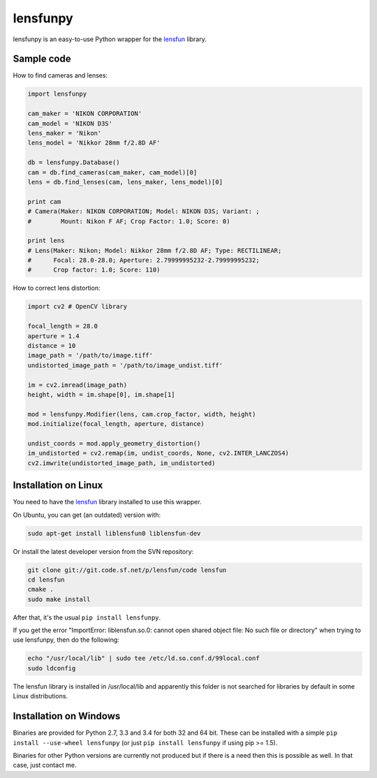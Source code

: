 lensfunpy
=========

.. image:: https://travis-ci.org/neothemachine/lensfunpy.svg?branch=master
    :target: https://travis-ci.org/neothemachine/lensfunpy
    :alt: Build Status
    
.. image:: https://ci.appveyor.com/api/projects/status/qg6tssjvx5xjb3xd/branch/master
    :target: https://ci.appveyor.com/project/neothemachine/lensfunpy/branch/master
    :alt: Build Status

lensfunpy is an easy-to-use Python wrapper for the lensfun_ library.

Sample code
-----------

How to find cameras and lenses:

.. code-block:: python

    import lensfunpy

    cam_maker = 'NIKON CORPORATION'
    cam_model = 'NIKON D3S'
    lens_maker = 'Nikon'
    lens_model = 'Nikkor 28mm f/2.8D AF'

    db = lensfunpy.Database()
    cam = db.find_cameras(cam_maker, cam_model)[0]
    lens = db.find_lenses(cam, lens_maker, lens_model)[0]
    
    print cam
    # Camera(Maker: NIKON CORPORATION; Model: NIKON D3S; Variant: ; 
    #        Mount: Nikon F AF; Crop Factor: 1.0; Score: 0)
    
    print lens
    # Lens(Maker: Nikon; Model: Nikkor 28mm f/2.8D AF; Type: RECTILINEAR;
    #      Focal: 28.0-28.0; Aperture: 2.79999995232-2.79999995232; 
    #      Crop factor: 1.0; Score: 110)    

How to correct lens distortion:

.. code-block:: python

    import cv2 # OpenCV library
    
    focal_length = 28.0
    aperture = 1.4
    distance = 10
    image_path = '/path/to/image.tiff'
    undistorted_image_path = '/path/to/image_undist.tiff'
    
    im = cv2.imread(image_path)
    height, width = im.shape[0], im.shape[1]
    
    mod = lensfunpy.Modifier(lens, cam.crop_factor, width, height)
    mod.initialize(focal_length, aperture, distance)
    
    undist_coords = mod.apply_geometry_distortion()
    im_undistorted = cv2.remap(im, undist_coords, None, cv2.INTER_LANCZOS4)
    cv2.imwrite(undistorted_image_path, im_undistorted)
    
Installation on Linux
---------------------

You need to have the lensfun_ library installed to use this wrapper.

On Ubuntu, you can get (an outdated) version with:

.. code-block:: sh

    sudo apt-get install liblensfun0 liblensfun-dev
    
Or install the latest developer version from the SVN repository:

.. code-block:: sh

    git clone git://git.code.sf.net/p/lensfun/code lensfun
    cd lensfun
    cmake .
    sudo make install
    
After that, it's the usual ``pip install lensfunpy``.
    
If you get the error "ImportError: liblensfun.so.0: cannot open shared object file: No such file or directory"
when trying to use lensfunpy, then do the following:

.. code-block:: sh

    echo "/usr/local/lib" | sudo tee /etc/ld.so.conf.d/99local.conf
    sudo ldconfig

The lensfun library is installed in /usr/local/lib and apparently this folder is not searched
for libraries by default in some Linux distributions.

Installation on Windows
-----------------------

Binaries are provided for Python 2.7, 3.3 and 3.4 for both 32 and 64 bit.
These can be installed with a simple ``pip install --use-wheel lensfunpy`` 
(or just ``pip install lensfunpy`` if using pip >= 1.5).

Binaries for other Python versions are currently not produced but if there is a need
then this is possible as well. In that case, just contact me.


.. _lensfun: http://lensfun.sourceforge.net
